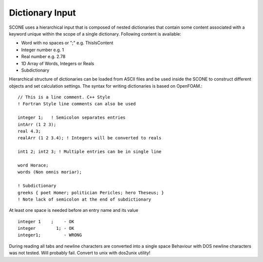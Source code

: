.. _dictSyntax:

Dictionary Input
================

SCONE uses a hierarchical input that is composed of nested dictionaries
that contain some content associated with a keyword unique within the scope
of a single dictionary. Following content is available:

* Word with no spaces or ";" e.g. ThisIsContent
* Integer number e.g. 1
* Real number e.g. 2.78
* 1D Array of Words, Integers or Reals
* Subdictionary

Hierarchical structure of dictionaries can be loaded from ASCII files and be
used inside the SCONE to construct different objects and set calculation
settings. The syntax for writing dictionaries is based on OpenFOAM.::

      // This is a line comment. C++ Style
      ! Fortran Style line comments can also be used

      integer 1;   ! Semicolon separates entries
      intArr (1 2 3);
      real 4.3;
      realArr (1 2 3.4); ! Integers will be converted to reals

      int1 2; int2 3; ! Multiple entries can be in single line

      word Horace;
      words (Non omnis moriar);

      ! Subdictionary
      greeks { poet Homer; politician Pericles; hero Theseus; }
      ! Note lack of semicolon at the end of subdictionary

At least one space is needed before an entry name and its value ::

    integer 1    ;    - OK
    integer        1; - OK
    integer1;         - WRONG

During reading all tabs and newline characters are converted into a single space
Behaviour with DOS newline characters was not tested. Will probably fail.
Convert to unix with dos2unix utility!
